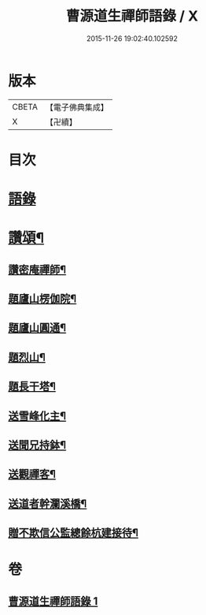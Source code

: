 #+TITLE: 曹源道生禪師語錄 / X
#+DATE: 2015-11-26 19:02:40.102592
* 版本
 |     CBETA|【電子佛典集成】|
 |         X|【卍續】    |

* 目次
* [[file:KR6q0309_001.txt::001-0034b3][語錄]]
* [[file:KR6q0309_001.txt::0038b8][讚頌¶]]
** [[file:KR6q0309_001.txt::0038b9][讚密庵禪師¶]]
** [[file:KR6q0309_001.txt::0038b12][題廬山楞伽院¶]]
** [[file:KR6q0309_001.txt::0038b15][題廬山圓通¶]]
** [[file:KR6q0309_001.txt::0038b17][題烈山¶]]
** [[file:KR6q0309_001.txt::0038b20][題長干塔¶]]
** [[file:KR6q0309_001.txt::0038b23][送雪峰化主¶]]
** [[file:KR6q0309_001.txt::0038c2][送聞兄持鉢¶]]
** [[file:KR6q0309_001.txt::0038c6][送觀禪客¶]]
** [[file:KR6q0309_001.txt::0038c9][送道者幹瀾溪橋¶]]
** [[file:KR6q0309_001.txt::0038c11][贈不欺信公監總餘杭建接待¶]]
* 卷
** [[file:KR6q0309_001.txt][曹源道生禪師語錄 1]]
